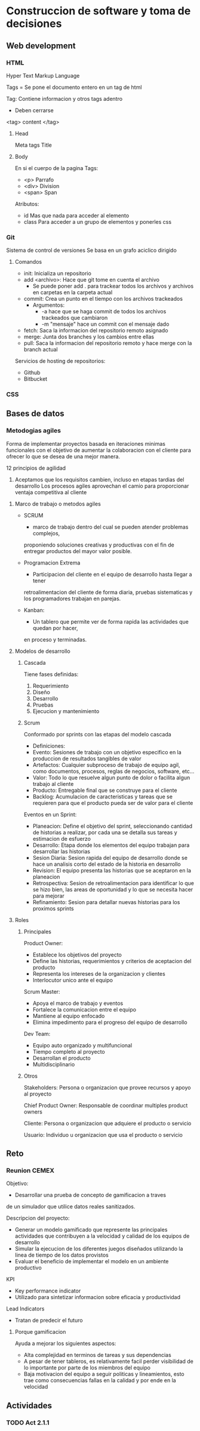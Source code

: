 #+STARTUP: hidestars

* Construccion de software y toma de decisiones
  
** Web development
*** HTML
    Hyper Text Markup Language

    Tags = 
    Se pone el documento entero en un tag de html

    Tag:
    Contiene informacion y otros tags adentro
    - Deben cerrarse
    <tag> content </tag>
    
**** Head
     Meta tags
     Title
**** Body
     En si el cuerpo de la pagina
     Tags:
     - <p> Parrafo
     - <div> Division
     - <span> Span

     Atributos:
     - id
       Mas que nada para acceder al elemento
     - class
       Para acceder a un grupo de elementos y ponerles css
*** Git
    Sistema de control de versiones
    Se basa en un grafo aciclico dirigido
    
**** Comandos 
     - init: Inicializa un repositorio
     - add <archivo>: Hace que git tome en cuenta el archivo
       * Se puede poner add . para trackear todos los archivos y archivos en carpetas en la carpeta actual
     - commit: Crea un punto en el tiempo con los archivos trackeados
       * Argumentos:
         - -a hace que se haga commit de todos los archivos trackeados que cambiaron
         - -m "mensaje" hace un commit con el mensaje dado
     - fetch: Saca la informacion del repositorio remoto asignado
     - merge: Junta dos branches y los cambios entre ellas
     - pull: Saca la informacion del repositorio remoto y hace merge con la branch actual


     Servicios de hosting de repositorios:
     - Github
     - Bitbucket
       
       
*** CSS
** Bases de datos
*** Metodogias agiles 
    Forma de implementar proyectos basada en iteraciones minimas funcionales
    con el objetivo de aumentar la colaboracion con el cliente para ofrecer
    lo que se desea de una mejor manera.

    12 principios de agilidad
    1. Aceptamos que los requisitos cambien, incluso en etapas tardias del desarrollo
       Los procesos agiles aprovechan el camio para proporcionar ventaja competitiva
       al cliente

   
**** Marco de trabajo o metodos agiles 
     - SCRUM
       * marco de trabajo dentro del cual se pueden atender problemas complejos,
       proponiendo soluciones creativas y productivas con el fin de entregar productos
       del mayor valor posible.

     - Programacion Extrema
       * Participacion del cliente en el equipo de desarrollo hasta llegar a tener
       retroalimentacion del cliente de forma diaria, pruebas sistematicas y los
       programadores trabajan en parejas.

     - Kanban:
       * Un tablero que permite ver de forma rapida las actividades que quedan por hacer,
       en proceso y terminadas.

**** Modelos de desarrollo
***** Cascada
        Tiene fases definidas:
        1. Requerimiento
        2. Diseño
        3. Desarrollo
        4. Pruebas
        5. Ejecucion y mantenimiento
      
***** Scrum
        Conformado por sprints con las etapas del modelo cascada
        - Definiciones:
        * Evento:        Sesiones de trabajo con un objetivo especifico en la produccion de
                         resultados tangibles de valor
        * Artefactos:    Cualquier subproceso de trabajo de equipo agil, como documentos,
                         procesos, reglas de negocios, software, etc...
        * Valor:         Todo lo que resuelve algun punto de dolor o facilita algun trabajo
                         al cliente
        * Producto:      Entregable final que se construye para el cliente
        * Backlog:       Acumulacion de caracteristicas y tareas que se requieren para que
                         el producto pueda ser de valor para el cliente
                         
        Eventos en un Sprint:
        * Planeacion:    Define el objetivo del sprint, seleccionando cantidad de historias a
                         realizar, por cada una se detalla sus tareas y estimacion de esfuerzo
        * Desarrollo:    Etapa donde los elementos del equipo trabajan para desarrollar las
                         historias
        * Sesion Diaria: Sesion rapida del equipo de desarrollo donde se hace un analisis corto
                         del estado de la historia en desarrollo
        * Revision:      El equipo presenta las historias que se aceptaron en la planeacion
        * Retrospectiva: Sesion de retroalimentacion para identificar lo que se hizo bien, las
                         areas de oportunidad y lo que se necesita hacer para mejorar
        * Refinamiento:  Sesion para detallar nuevas historias para los proximos sprints
          
     
**** Roles
    
***** Principales 
      Product Owner:
      * Establece los objetivos del proyecto
      * Define las historias, requerimientos y criterios de aceptacion del producto
      * Representa los intereses de la organizacion y clientes
      * Interlocutor unico ante el equipo
      
      Scrum Master:
      * Apoya el marco de trabajo y eventos
      * Fortalece la comunicacion entre el equipo
      * Mantiene al equipo enfocado
      * Elimina impedimento para el progreso del equipo de desarrollo
      
      Dev Team:
      * Equipo auto organizado y multifuncional
      * Tiempo completo al proyecto
      * Desarrollan el producto
      * Multidisciplinario
      
***** Otros
      Stakeholders: Persona o organizacion que provee recursos y apoyo al proyecto
      
      Chief Product Owner: Responsable de coordinar multiples product owners
      
      Cliente: Persona o organizacion que adquiere el producto o servicio
      
      Usuario: Individuo u organizacion que usa el producto o servicio
      
** Reto
*** Reunion CEMEX
    Objetivo:
    - Desarrollar una prueba de concepto de gamificacion a traves
    de un simulador que utilice datos reales sanitizados.

    Descripcion del proyecto:
    - Generar un modelo gamificado que represente las principales actividades
      que contribuyen a la velocidad y calidad de los equipos de desarrollo
    - Simular la ejecucion de los diferentes juegos diseñados utilizando la
      linea de tiempo de los datos provistos
    - Evaluar el beneficio de implementar el modelo en un ambiente productivo

    KPI
    - Key performance indicator
    - Utilizado para sintetizar informacion sobre eficacia y productividad

    Lead Indicators
    - Tratan de predecir el futuro
     
***** Porque gamificacion 
     Ayuda a mejorar los siguientes aspectos:
     - Alta complejidad en terminos de tareas y sus dependencias
     - A pesar de tener tableros, es relativamente facil perder visibilidad
       de lo importante por parte de los miembros del equipo
     - Baja motivacion del equipo a seguir politicas y lineamientos, esto
       trae como consecuencias fallas en la calidad y por ende en la velocidad

       
** Actividades
*** TODO Act 2.1.1
